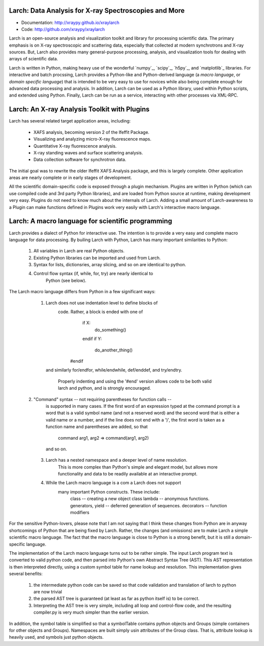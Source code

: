 Larch:  Data Analysis for X-ray Spectroscopies and More
======================================

.. image:: https://travis-ci.org/xraypy/xraylarch.png
   :target: https://travis-ci.org/xraypy/xraylarch


* Documentation: http://xraypy.github.io/xraylarch
* Code: http://github.com/xraypy/xraylarch


Larch is an open-source analysis and visualization toolkit and library for
processing scientific data.  The primary emphasis is on X-ray spectroscopic
and scattering data, especially that collected at modern synchrotrons and
X-ray sources.  But, Larch also provides many general-purpose processing,
analysis, and visualization tools for dealing with arrays of scientific
data.  

Larch is written in Python, making heavy use of the wonderful `numpy`_,
`scipy`_, `h5py`_, and `matplotlib`_ libraries.  For interactive and batch
procssing, Larch provides a Python-like and Python-derived language (a
*macro language*, or *domain specific language*) that is intended to be
very easy to use for novices while also being complete enough for advanced
data processing and analysis.  In addition, Larch can be used as a Python
library, used within Python scripts, and extended using Python.  Finally,
Larch can be run as a service, interacting with other processes via
XML-RPC. 

Larch: An X-ray Analysis Toolkit with Plugins
===============================

Larch has several related target application areas, including:

  * XAFS analysis, becoming version 2 of the Ifeffit Package.
  * Visualizing and analyzing micro-X-ray fluorescence maps.
  * Quantitative X-ray fluorescence analysis.
  * X-ray standing waves and surface scattering analysis.
  * Data collection software for synchrotron data.

The initial goal was to rewrite the older Ifeffit XAFS Analysis package,
and this is largely complete.  Other application areas are nearly complete
or in early stages of development.

All the scientific domain-specific code is exposed through a plugin
mechanism.  Plugins are written in Python (which can use compiled code and
3rd party Python libraries), and are loaded from Python source at runtime,
making development very easy.  Plugins do not need to know much about the
internals of Larch.  Adding a small amount of  Larch-awareness to a Plugin
can make functions defined in Plugins work very easily with Larch's
interactive macro language.

Larch: A macro language for scientific programming 
======================================

Larch provides a dialect of Python for interactive use.  The intention is
to provide a very easy and complete macro language for data processing.
By builing Larch with Python, Larch has many important similarities to
Python:

    1.  All variables in Larch are real Python objects.

    2.  Existing Python libraries can be imported and used from Larch.

    3.  Syntax for lists, dictionsries, array slicing, and so on are
        identical to python.

    4. Control flow syntax (if, while, for, try) are nearly identical to
        Python (see below).
    
   
The Larch macro language differs from Python in a few significant ways:

   1. Larch does not use indentation level to define blocks of
       code. Rather,  a block is ended with one of 
            if X:        
               do_something()
            endif
            if Y: 
               do_another_thing()
           #endif

      and similarly   for/endfor, while/endwhile, def/enddef, and
      try/endtry.

       Properly indenting and using the  '#end' version allows code to be
       both valid larch and python, and is strongly encouraged.

  2.  "Command" syntax -- not requiring parentheses for function calls -- 
       is supported in many cases.    If the first word of an expression
       typed at the command prompt is a word that is a valid symbol name
       (and not a reserved word) and the second  word that is either a
       valid name or a number, and if the line  does not end with a ')',
       the first word is taken as a function name and parentheses are
       added, so that  

           command arg1, arg2   => command(arg1, arg2)
       and so on.

   3. Larch has a nested namespace and a deeper level of name resolution.
       This is more complex than Python's simple and elegant model,  but
       allows more functionality and data to be readily available at an 
       interactive prompt.  

   4. While the Larch macro language is a com a Larch does not support 
       many important Python constructs.  These  include:
             class     -- creating a new object class
             lambda  -- anonymous functions.
             generators, yield -- deferred generation of sequences.
             decorators   --  function modifiers
            
For the sensitive Python-lovers, please note that I am not saying that I
think these changes from Python are in anyway shortcomings of Python that
are being fixed by Larch.  Rather, the changes (and omissions) are to make
Larch a simple scientific macro language.  The fact that the macro language
is close to Python is a strong benefit, but it is still a domain-specific
language. 


The implementation of the Larch macro language turns out to be rather
simple.  The input Larch program text is converted to valid python code,
and then parsed into Python's own Abstract Syntax Tree (AST).  This AST
representation is then interpreted directly, using a custom symbol table
for name lookup and resolution.  This implementation gives several
benefits:

   1. the intermediate python code can be saved so that code
      validation and translation of larch to python are now trivial

   2. the parsed AST tree is guaranteed (at least as far as python
      itself is) to be correct.

   3. Interpreting the AST tree is very simple, including all loop
      and control-flow code, and the resulting compiler.py is very
      much simpler than the earlier version.
 
In addition, the symbol table is simplified so that a symbolTable
contains python objects and Groups (simple containers for other
objects and Groups). Namespaces are built simply usin attributes
of the Group class.  That is, attribute lookup is heavily used,
and symbols just python objects.



